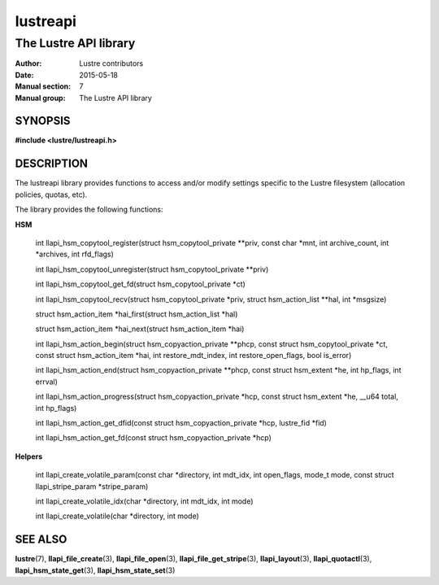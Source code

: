 =========
lustreapi
=========

----------------------
The Lustre API library
----------------------

:Author: Lustre contributors
:Date:   2015-05-18
:Manual section: 7
:Manual group: The Lustre API library

SYNOPSIS
========

**#include <lustre/lustreapi.h>**

DESCRIPTION
===========

The lustreapi library provides functions to access and/or modify
settings specific to the Lustre filesystem (allocation policies,
quotas, etc).

The library provides the following functions:

**HSM**

  int llapi_hsm_copytool_register(struct hsm_copytool_private \*\*priv,
  const char \*mnt, int archive_count, int \*archives,
  int rfd_flags)

  int llapi_hsm_copytool_unregister(struct hsm_copytool_private \*\*priv)

  int llapi_hsm_copytool_get_fd(struct hsm_copytool_private \*ct)

  int llapi_hsm_copytool_recv(struct hsm_copytool_private \*priv,
  struct hsm_action_list \*\*hal, int \*msgsize)

  struct hsm_action_item \*hai_first(struct hsm_action_list \*hal)

  struct hsm_action_item \*hai_next(struct hsm_action_item \*hai)

  int llapi_hsm_action_begin(struct hsm_copyaction_private \*\*phcp,
  const struct hsm_copytool_private \*ct, const struct
  hsm_action_item \*hai, int restore_mdt_index, int
  restore_open_flags, bool is_error)

  int llapi_hsm_action_end(struct hsm_copyaction_private \*\*phcp,
  const struct hsm_extent \*he, int hp_flags, int errval)

  int llapi_hsm_action_progress(struct hsm_copyaction_private \*hcp,
  const struct hsm_extent \*he, __u64 total, int hp_flags)

  int llapi_hsm_action_get_dfid(const struct hsm_copyaction_private \*hcp,
  lustre_fid \*fid)

  int llapi_hsm_action_get_fd(const struct hsm_copyaction_private \*hcp)

**Helpers**

  int llapi_create_volatile_param(const char \*directory,
  int mdt_idx, int open_flags, mode_t mode, const
  struct llapi_stripe_param \*stripe_param)

  int llapi_create_volatile_idx(char \*directory, int mdt_idx, int mode)

  int llapi_create_volatile(char \*directory, int mode)

SEE ALSO
========

**lustre**\ (7),
**llapi_file_create**\ (3),
**llapi_file_open**\ (3),
**llapi_file_get_stripe**\ (3),
**llapi_layout**\ (3),
**llapi_quotactl**\ (3),
**llapi_hsm_state_get**\ (3),
**llapi_hsm_state_set**\ (3)
